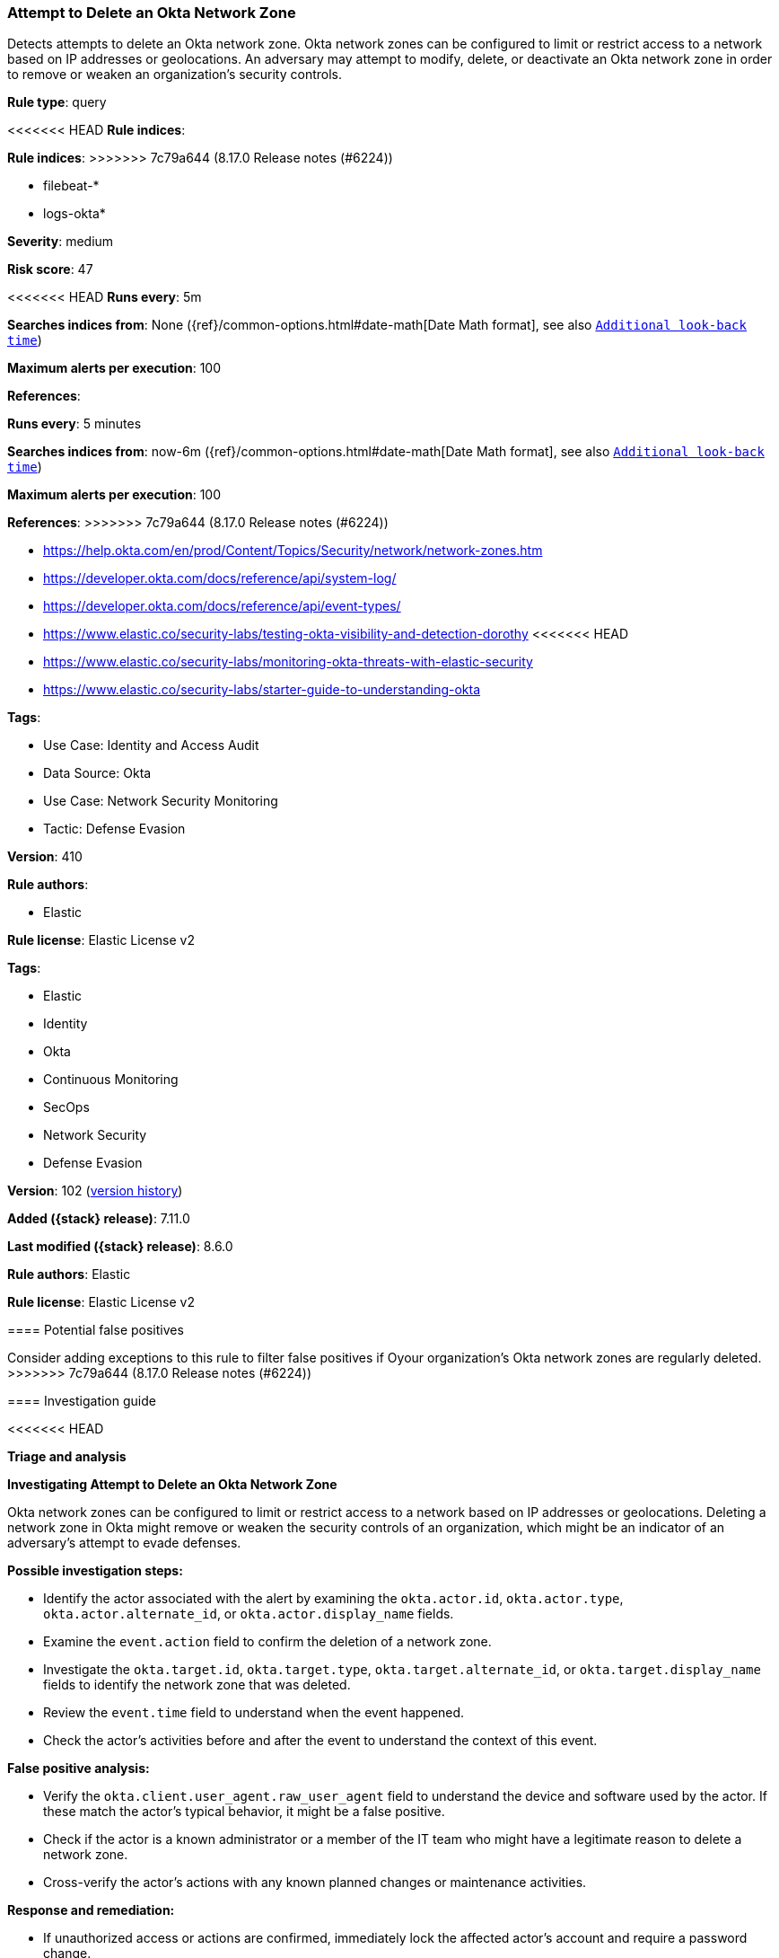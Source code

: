 [[attempt-to-delete-an-okta-network-zone]]
=== Attempt to Delete an Okta Network Zone

Detects attempts to delete an Okta network zone. Okta network zones can be configured to limit or restrict access to a network based on IP addresses or geolocations. An adversary may attempt to modify, delete, or deactivate an Okta network zone in order to remove or weaken an organization's security controls.

*Rule type*: query

<<<<<<< HEAD
*Rule indices*: 
=======
*Rule indices*:
>>>>>>> 7c79a644 (8.17.0 Release notes  (#6224))

* filebeat-*
* logs-okta*

*Severity*: medium

*Risk score*: 47

<<<<<<< HEAD
*Runs every*: 5m

*Searches indices from*: None ({ref}/common-options.html#date-math[Date Math format], see also <<rule-schedule, `Additional look-back time`>>)

*Maximum alerts per execution*: 100

*References*: 
=======
*Runs every*: 5 minutes

*Searches indices from*: now-6m ({ref}/common-options.html#date-math[Date Math format], see also <<rule-schedule, `Additional look-back time`>>)

*Maximum alerts per execution*: 100

*References*:
>>>>>>> 7c79a644 (8.17.0 Release notes  (#6224))

* https://help.okta.com/en/prod/Content/Topics/Security/network/network-zones.htm
* https://developer.okta.com/docs/reference/api/system-log/
* https://developer.okta.com/docs/reference/api/event-types/
* https://www.elastic.co/security-labs/testing-okta-visibility-and-detection-dorothy
<<<<<<< HEAD
* https://www.elastic.co/security-labs/monitoring-okta-threats-with-elastic-security
* https://www.elastic.co/security-labs/starter-guide-to-understanding-okta

*Tags*: 

* Use Case: Identity and Access Audit
* Data Source: Okta
* Use Case: Network Security Monitoring
* Tactic: Defense Evasion

*Version*: 410

*Rule authors*: 

* Elastic

*Rule license*: Elastic License v2

=======

*Tags*:

* Elastic
* Identity
* Okta
* Continuous Monitoring
* SecOps
* Network Security
* Defense Evasion

*Version*: 102 (<<attempt-to-delete-an-okta-network-zone-history, version history>>)

*Added ({stack} release)*: 7.11.0

*Last modified ({stack} release)*: 8.6.0

*Rule authors*: Elastic

*Rule license*: Elastic License v2

==== Potential false positives

Consider adding exceptions to this rule to filter false positives if Oyour organization's Okta network zones are regularly deleted.
>>>>>>> 7c79a644 (8.17.0 Release notes  (#6224))

==== Investigation guide


<<<<<<< HEAD

*Triage and analysis*



*Investigating Attempt to Delete an Okta Network Zone*


Okta network zones can be configured to limit or restrict access to a network based on IP addresses or geolocations. Deleting a network zone in Okta might remove or weaken the security controls of an organization, which might be an indicator of an adversary's attempt to evade defenses.


*Possible investigation steps:*


- Identify the actor associated with the alert by examining the `okta.actor.id`, `okta.actor.type`, `okta.actor.alternate_id`, or `okta.actor.display_name` fields.
- Examine the `event.action` field to confirm the deletion of a network zone.
- Investigate the `okta.target.id`, `okta.target.type`, `okta.target.alternate_id`, or `okta.target.display_name` fields to identify the network zone that was deleted.
- Review the `event.time` field to understand when the event happened.
- Check the actor's activities before and after the event to understand the context of this event.


*False positive analysis:*


- Verify the `okta.client.user_agent.raw_user_agent` field to understand the device and software used by the actor. If these match the actor's typical behavior, it might be a false positive.
- Check if the actor is a known administrator or a member of the IT team who might have a legitimate reason to delete a network zone.
- Cross-verify the actor's actions with any known planned changes or maintenance activities.


*Response and remediation:*


- If unauthorized access or actions are confirmed, immediately lock the affected actor's account and require a password change.
- If a network zone was deleted without authorization, create a new network zone with similar settings as the deleted one.
- Review and update the privileges of the actor who initiated the deletion.
- Identify any gaps in the security policies and procedures and update them as necessary.
- Implement additional monitoring and logging of Okta events to improve visibility of user actions.
- Communicate and train the employees about the importance of following proper procedures for modifying network zone settings.

==== Setup


The Okta Fleet integration, Filebeat module, or similarly structured data is required to be compatible with this rule.

==== Rule query


[source, js]
----------------------------------
event.dataset:okta.system and event.action:zone.delete

----------------------------------

=======
[source,markdown]
----------------------------------

----------------------------------


==== Rule query


[source,js]
----------------------------------
event.dataset:okta.system and event.action:zone.delete
----------------------------------

==== Threat mapping

>>>>>>> 7c79a644 (8.17.0 Release notes  (#6224))
*Framework*: MITRE ATT&CK^TM^

* Tactic:
** Name: Defense Evasion
** ID: TA0005
** Reference URL: https://attack.mitre.org/tactics/TA0005/
* Technique:
** Name: Impair Defenses
** ID: T1562
** Reference URL: https://attack.mitre.org/techniques/T1562/
<<<<<<< HEAD
* Sub-technique:
** Name: Disable or Modify Cloud Firewall
** ID: T1562.007
** Reference URL: https://attack.mitre.org/techniques/T1562/007/
=======

[[attempt-to-delete-an-okta-network-zone-history]]
==== Rule version history

Version 102 (8.6.0 release)::
* Formatting only

Version 100 (8.5.0 release)::
* Formatting only

Version 6 (8.4.0 release)::
* Formatting only

Version 4 (7.13.0 release)::
* Formatting only

Version 3 (7.12.0 release)::
* Formatting only

Version 2 (7.11.2 release)::
* Formatting only

>>>>>>> 7c79a644 (8.17.0 Release notes  (#6224))
